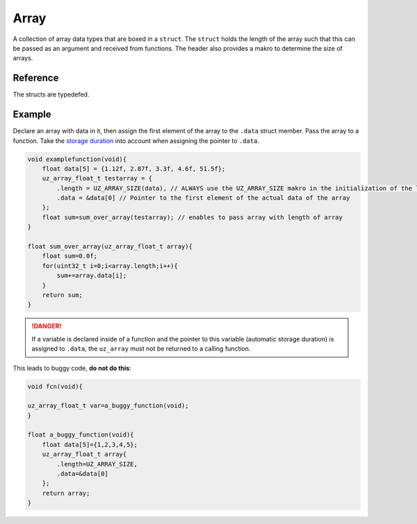 .. _uz_array:

=====
Array
=====

A collection of array data types that are boxed in a ``struct``.
The ``struct`` holds the length of the array such that this can be passed as an argument and received from functions.
The header also provides a makro to determine the size of arrays.

Reference
=========

.. doxygendefine:: UZ_ARRAY_SIZE

.. doxygenstruct:: uz_array_float_t
  :members:

.. doxygenstruct:: uz_array_uint32_t
  :members:

.. doxygenstruct:: uz_array_int32_t
  :members:

.. doxygenstruct:: uz_array_int16_t
  :members:

.. doxygenstruct:: uz_array_uint16_t
  :members:

The structs are typedefed.

Example
=======

Declare an array with data in it, then assign the first element of the array to the ``.data`` struct member.
Pass the array to a function.
Take the `storage duration <https://iso-9899.info/wiki/Storage_Duration>`_ into account when assigning the pointer to ``.data``.


.. code-block:: c

    void examplefunction(void){
        float data[5] = {1.12f, 2.87f, 3.3f, 4.6f, 51.5f};
        uz_array_float_t testarray = {
            .length = UZ_ARRAY_SIZE(data), // ALWAYS use the UZ_ARRAY_SIZE makro in the initialization of the length of the array
            .data = &data[0] // Pointer to the first element of the actual data of the array    
        }; 
        float sum=sum_over_array(testarray); // enables to pass array with length of array
    }

    float sum_over_array(uz_array_float_t array){
        float sum=0.0f;
        for(uint32_t i=0;i<array.length;i++){
            sum+=array.data[i];
        }
        return sum;
    }

.. danger:: If a variable is declared inside of a function and the pointer to this variable (automatic storage duration) is assigned to ``.data``, the ``uz_array`` must not be returned to a calling function.

This leads to buggy code, **do not do this**:

.. code-block:: c

    void fcn(void){
    
    uz_array_float_t var=a_buggy_function(void);
    }

    float a_buggy_function(void){
        float data[5]={1,2,3,4,5};
        uz_array_float_t array{
            .length=UZ_ARRAY_SIZE,
            .data=&data[0]
        };
        return array;
    }